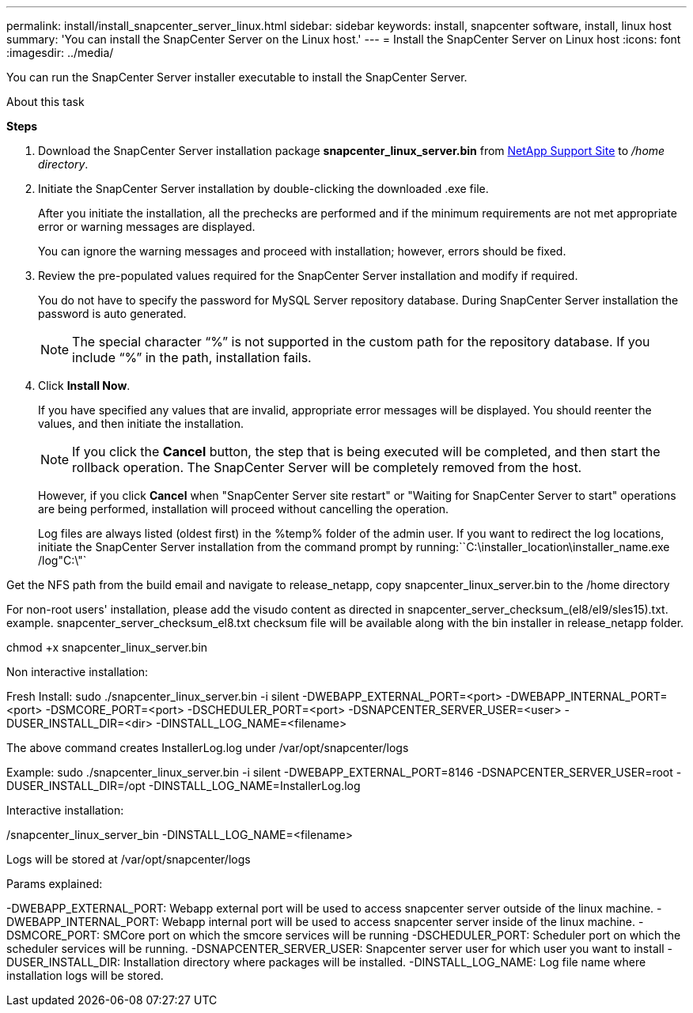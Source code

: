 ---
permalink: install/install_snapcenter_server_linux.html
sidebar: sidebar
keywords: install, snapcenter software, install, linux host
summary: 'You can install the SnapCenter Server on the Linux host.'
---
= Install the SnapCenter Server on Linux host
:icons: font
:imagesdir: ../media/

[.lead]
You can run the SnapCenter Server installer executable to install the SnapCenter Server.

.About this task

*Steps*

. Download the SnapCenter Server installation package *snapcenter_linux_server.bin* from https://mysupport.netapp.com/site/products/all/details/snapcenter/downloads-tab[NetApp Support Site^] to _/home directory_.
. Initiate the SnapCenter Server installation by double-clicking the downloaded .exe file.
+
After you initiate the installation, all the prechecks are performed and if the minimum requirements are not met appropriate error or warning messages are displayed.
+
You can ignore the warning messages and proceed with installation; however, errors should be fixed.

. Review the pre-populated values required for the SnapCenter Server installation and modify if required.
+
You do not have to specify the password for MySQL Server repository database. During SnapCenter Server installation the password is auto generated.
+
NOTE: The special character "`%`" is not supported in the custom path for the repository database. If you include "`%`" in the path, installation fails.

. Click *Install Now*.
+
If you have specified any values that are invalid, appropriate error messages will be displayed. You should reenter the values, and then initiate the installation.
+
NOTE: If you click the *Cancel* button, the step that is being executed will be completed, and then start the rollback operation. The SnapCenter Server will be completely removed from the host.

+
However, if you click *Cancel* when "SnapCenter Server site restart" or "Waiting for SnapCenter Server to start" operations are being performed, installation will proceed without cancelling the operation.
+
Log files are always listed (oldest first) in the %temp% folder of the admin user. If you want to redirect the log locations, initiate the SnapCenter Server installation from the command prompt by running:``C:\installer_location\installer_name.exe /log"C:\"`


Get the NFS path from the build email and navigate to release_netapp, copy snapcenter_linux_server.bin to the /home directory

For non-root users' installation, please add the visudo content as directed in snapcenter_server_checksum_(el8/el9/sles15).txt. example. snapcenter_server_checksum_el8.txt
checksum file will be available along with the bin installer in release_netapp folder.

chmod +x snapcenter_linux_server.bin

Non interactive installation:

Fresh Install: sudo ./snapcenter_linux_server.bin -i silent -DWEBAPP_EXTERNAL_PORT=<port> -DWEBAPP_INTERNAL_PORT=<port> -DSMCORE_PORT=<port> -DSCHEDULER_PORT=<port>  -DSNAPCENTER_SERVER_USER=<user> -DUSER_INSTALL_DIR=<dir> -DINSTALL_LOG_NAME=<filename>

The above command creates InstallerLog.log under /var/opt/snapcenter/logs 

Example: sudo ./snapcenter_linux_server.bin -i silent -DWEBAPP_EXTERNAL_PORT=8146  -DSNAPCENTER_SERVER_USER=root -DUSER_INSTALL_DIR=/opt -DINSTALL_LOG_NAME=InstallerLog.log

Interactive installation:

./snapcenter_linux_server_bin -DINSTALL_LOG_NAME=<filename>

Logs will be stored at /var/opt/snapcenter/logs

Params explained: 

-DWEBAPP_EXTERNAL_PORT: Webapp external port will be used to access snapcenter server outside of the linux machine.
-DWEBAPP_INTERNAL_PORT: Webapp internal port will be used to access snapcenter server inside of the linux machine.
-DSMCORE_PORT: SMCore port on which the smcore services will be running
-DSCHEDULER_PORT: Scheduler port on which the scheduler services will be running.
-DSNAPCENTER_SERVER_USER:  Snapcenter server user for which user you want to install 
-DUSER_INSTALL_DIR: Installation directory where packages will be installed.
-DINSTALL_LOG_NAME: Log file name where installation logs will be stored.
